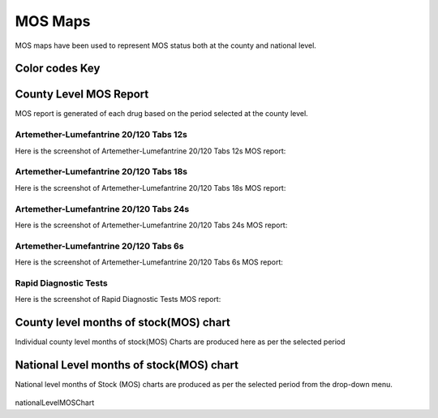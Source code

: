 MOS Maps
==========
MOS maps have been used to represent MOS status both at the county and national level.

Color codes Key
----------------

.. raw:: html

            <span > 
            	<i style="color:red;" class="fa fa-square"></i>Red: <b><=3</b></span> <br><br>

            <span >
            	<i style="color:green;" class="fa fa-square"></i>Green:  <b>>3 to <=6</b><br></span><br>

             <span >
            	<i  style="color:orange;" class="fa fa-square"></i>Orange:  <b>>6 to <=9</b></span> <br><br>

            	<span ><i style="color:yellow;" class="fa fa-square"></i>Yellow:  <b>>9</b></span><br><br>







County Level MOS Report
------------------------
MOS report is generated of each drug based on the period selected at the county level.

Artemether-Lumefantrine 20/120 Tabs 12s
~~~~~~~~~~~~~~~~~~~~~~~~~~~~~~~~~~~~~~~~
Here is the screenshot of Artemether-Lumefantrine 20/120 Tabs 12s MOS report:

    .. figure:: images/Artemether20-120-12s.png


Artemether-Lumefantrine 20/120 Tabs 18s
~~~~~~~~~~~~~~~~~~~~~~~~~~~~~~~~~~~~~~~~
Here is the screenshot of Artemether-Lumefantrine 20/120 Tabs 18s MOS report:

    .. figure:: images/Artemether-20-120-Tabs-18s.png


Artemether-Lumefantrine 20/120 Tabs 24s
~~~~~~~~~~~~~~~~~~~~~~~~~~~~~~~~~~~~~~~~

Here is the screenshot of Artemether-Lumefantrine 20/120 Tabs 24s MOS report:

    .. figure:: images/Artemether-Lumefantrine-20-120-Tabs-24s.png


Artemether-Lumefantrine 20/120 Tabs 6s
~~~~~~~~~~~~~~~~~~~~~~~~~~~~~~~~~~~~~~~
Here is the screenshot of Artemether-Lumefantrine 20/120 Tabs 6s MOS report:

    .. figure:: images/Artemether-Lumefantrine-20-120-Tabs-6s.png


Rapid Diagnostic Tests
~~~~~~~~~~~~~~~~~~~~~~

Here is the screenshot of Rapid Diagnostic Tests MOS report:

    .. figure:: images/Rapid-Diagnostic-Tests.png


County level months of stock(MOS) chart
-----------------------------------------
Individual county level months of stock(MOS) Charts are produced here as per the selected period

	.. figure:: images/CountyLevelMOSchart.png





National Level months of stock(MOS) chart
--------------------------------------------
National level months of Stock (MOS) charts are produced as per the selected period from the drop-down menu.

	.. figure:: images/nationalLevelMOSChart.png
	
nationalLevelMOSChart

